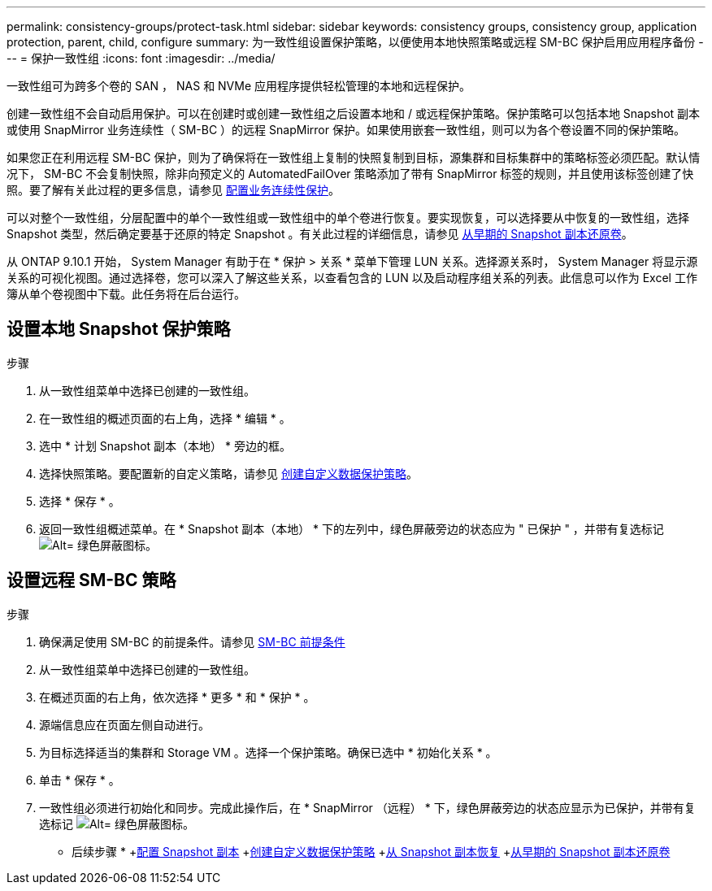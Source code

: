 ---
permalink: consistency-groups/protect-task.html 
sidebar: sidebar 
keywords: consistency groups, consistency group, application protection, parent, child, configure 
summary: 为一致性组设置保护策略，以便使用本地快照策略或远程 SM-BC 保护启用应用程序备份 
---
= 保护一致性组
:icons: font
:imagesdir: ../media/


[role="lead"]
一致性组可为跨多个卷的 SAN ， NAS 和 NVMe 应用程序提供轻松管理的本地和远程保护。

创建一致性组不会自动启用保护。可以在创建时或创建一致性组之后设置本地和 / 或远程保护策略。保护策略可以包括本地 Snapshot 副本或使用 SnapMirror 业务连续性（ SM-BC ）的远程 SnapMirror 保护。如果使用嵌套一致性组，则可以为各个卷设置不同的保护策略。

如果您正在利用远程 SM-BC 保护，则为了确保将在一致性组上复制的快照复制到目标，源集群和目标集群中的策略标签必须匹配。默认情况下， SM-BC 不会复制快照，除非向预定义的 AutomatedFailOver 策略添加了带有 SnapMirror 标签的规则，并且使用该标签创建了快照。要了解有关此过程的更多信息，请参见 xref:../task_san_configure_protection_for_business_continuity.adoc[配置业务连续性保护]。

可以对整个一致性组，分层配置中的单个一致性组或一致性组中的单个卷进行恢复。要实现恢复，可以选择要从中恢复的一致性组，选择 Snapshot 类型，然后确定要基于还原的特定 Snapshot 。有关此过程的详细信息，请参见 xref:../task_dp_restore_from_vault.html[从早期的 Snapshot 副本还原卷]。

从 ONTAP 9.10.1 开始， System Manager 有助于在 * 保护 > 关系 * 菜单下管理 LUN 关系。选择源关系时， System Manager 将显示源关系的可视化视图。通过选择卷，您可以深入了解这些关系，以查看包含的 LUN 以及启动程序组关系的列表。此信息可以作为 Excel 工作簿从单个卷视图中下载。此任务将在后台运行。



== 设置本地 Snapshot 保护策略

.步骤
. 从一致性组菜单中选择已创建的一致性组。
. 在一致性组的概述页面的右上角，选择 * 编辑 * 。
. 选中 * 计划 Snapshot 副本（本地） * 旁边的框。
. 选择快照策略。要配置新的自定义策略，请参见 xref:../task_dp_create_custom_data_protection_policies.html[创建自定义数据保护策略]。
. 选择 * 保存 * 。
. 返回一致性组概述菜单。在 * Snapshot 副本（本地） * 下的左列中，绿色屏蔽旁边的状态应为 " 已保护 " ，并带有复选标记 image:../media/icon_shield.png["Alt= 绿色屏蔽图标"]。




== 设置远程 SM-BC 策略

.步骤
. 确保满足使用 SM-BC 的前提条件。请参见 xref:../smbc/smbc_plan_prerequisites.adoc[SM-BC 前提条件]
. 从一致性组菜单中选择已创建的一致性组。
. 在概述页面的右上角，依次选择 * 更多 * 和 * 保护 * 。
. 源端信息应在页面左侧自动进行。
. 为目标选择适当的集群和 Storage VM 。选择一个保护策略。确保已选中 * 初始化关系 * 。
. 单击 * 保存 * 。
. 一致性组必须进行初始化和同步。完成此操作后，在 * SnapMirror （远程） * 下，绿色屏蔽旁边的状态应显示为已保护，并带有复选标记 image:../media/icon_shield.png["Alt= 绿色屏蔽图标"]。


* 后续步骤 * +xref:../task_dp_configure_snapshot.adoc[配置 Snapshot 副本] +xref:../task_dp_create_custom_data_protection_policies.adoc[创建自定义数据保护策略] +xref:../task_dp_recover_snapshot.adoc[从 Snapshot 副本恢复] +xref:../task_dp_restore_from_vault.adoc[从早期的 Snapshot 副本还原卷]
